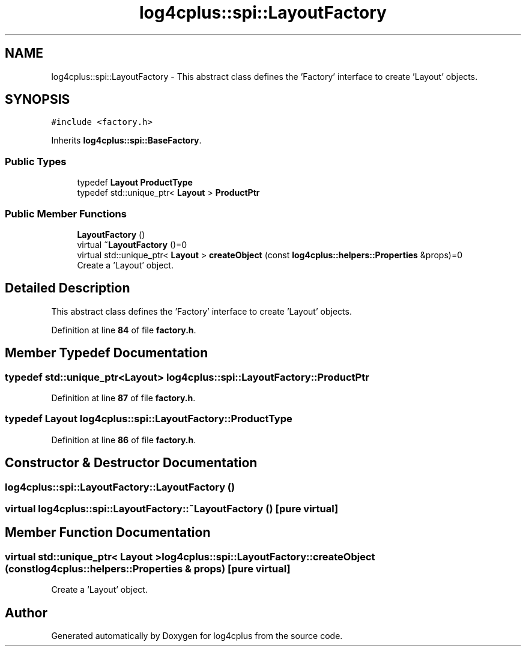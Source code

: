 .TH "log4cplus::spi::LayoutFactory" 3 "Fri Sep 20 2024" "Version 2.1.0" "log4cplus" \" -*- nroff -*-
.ad l
.nh
.SH NAME
log4cplus::spi::LayoutFactory \- This abstract class defines the 'Factory' interface to create 'Layout' objects\&.  

.SH SYNOPSIS
.br
.PP
.PP
\fC#include <factory\&.h>\fP
.PP
Inherits \fBlog4cplus::spi::BaseFactory\fP\&.
.SS "Public Types"

.in +1c
.ti -1c
.RI "typedef \fBLayout\fP \fBProductType\fP"
.br
.ti -1c
.RI "typedef std::unique_ptr< \fBLayout\fP > \fBProductPtr\fP"
.br
.in -1c
.SS "Public Member Functions"

.in +1c
.ti -1c
.RI "\fBLayoutFactory\fP ()"
.br
.ti -1c
.RI "virtual \fB~LayoutFactory\fP ()=0"
.br
.ti -1c
.RI "virtual std::unique_ptr< \fBLayout\fP > \fBcreateObject\fP (const \fBlog4cplus::helpers::Properties\fP &props)=0"
.br
.RI "Create a 'Layout' object\&. "
.in -1c
.SH "Detailed Description"
.PP 
This abstract class defines the 'Factory' interface to create 'Layout' objects\&. 
.PP
Definition at line \fB84\fP of file \fBfactory\&.h\fP\&.
.SH "Member Typedef Documentation"
.PP 
.SS "typedef std::unique_ptr<\fBLayout\fP> \fBlog4cplus::spi::LayoutFactory::ProductPtr\fP"

.PP
Definition at line \fB87\fP of file \fBfactory\&.h\fP\&.
.SS "typedef \fBLayout\fP \fBlog4cplus::spi::LayoutFactory::ProductType\fP"

.PP
Definition at line \fB86\fP of file \fBfactory\&.h\fP\&.
.SH "Constructor & Destructor Documentation"
.PP 
.SS "log4cplus::spi::LayoutFactory::LayoutFactory ()"

.SS "virtual log4cplus::spi::LayoutFactory::~LayoutFactory ()\fC [pure virtual]\fP"

.SH "Member Function Documentation"
.PP 
.SS "virtual std::unique_ptr< \fBLayout\fP > log4cplus::spi::LayoutFactory::createObject (const \fBlog4cplus::helpers::Properties\fP & props)\fC [pure virtual]\fP"

.PP
Create a 'Layout' object\&. 

.SH "Author"
.PP 
Generated automatically by Doxygen for log4cplus from the source code\&.
